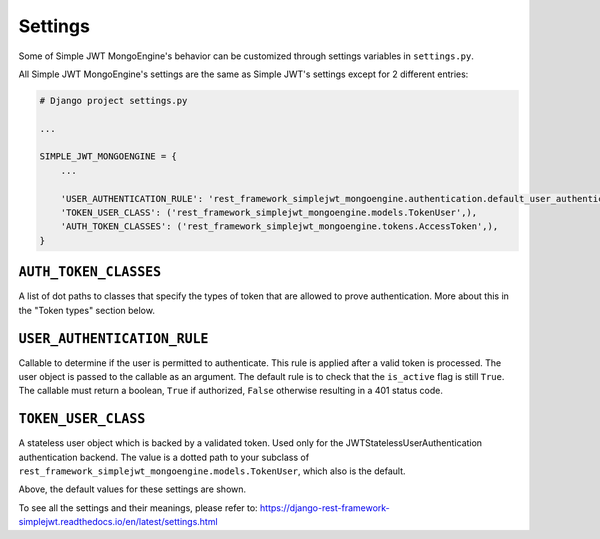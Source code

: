 .. _settings:

Settings
========

Some of Simple JWT MongoEngine's behavior can be customized through settings variables in
``settings.py``.

All Simple JWT MongoEngine's settings are the same as Simple JWT's settings except for 2 different entries:

.. code-block:: python

    # Django project settings.py

    ...

    SIMPLE_JWT_MONGOENGINE = {
        ...

        'USER_AUTHENTICATION_RULE': 'rest_framework_simplejwt_mongoengine.authentication.default_user_authentication_rule',
        'TOKEN_USER_CLASS': ('rest_framework_simplejwt_mongoengine.models.TokenUser',),
        'AUTH_TOKEN_CLASSES': ('rest_framework_simplejwt_mongoengine.tokens.AccessToken',),
    }

``AUTH_TOKEN_CLASSES``
----------------------

A list of dot paths to classes that specify the types of token that are allowed
to prove authentication.  More about this in the "Token types" section below.

``USER_AUTHENTICATION_RULE``
----------------------------

Callable to determine if the user is permitted to authenticate. This rule
is applied after a valid token is processed. The user object is passed
to the callable as an argument. The default rule is to check that the ``is_active``
flag is still ``True``. The callable must return a boolean, ``True`` if authorized,
``False`` otherwise resulting in a 401 status code.

``TOKEN_USER_CLASS``
--------------------

A stateless user object which is backed by a validated token. Used only for
the JWTStatelessUserAuthentication authentication backend. The value
is a dotted path to your subclass of ``rest_framework_simplejwt_mongoengine.models.TokenUser``,
which also is the default.

Above, the default values for these settings are shown.

To see all the settings and their meanings, please refer to: https://django-rest-framework-simplejwt.readthedocs.io/en/latest/settings.html
